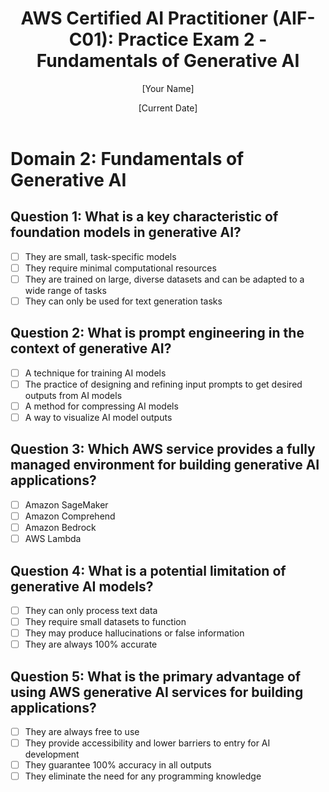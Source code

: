 #+TITLE: AWS Certified AI Practitioner (AIF-C01): Practice Exam 2 - Fundamentals of Generative AI
#+AUTHOR: [Your Name]
#+DATE: [Current Date]

* Domain 2: Fundamentals of Generative AI

** Question 1: What is a key characteristic of foundation models in generative AI?
   :PROPERTIES:
   :ANSWER: They are trained on large, diverse datasets and can be adapted to a wide range of tasks
   :EXPLANATION: Foundation models are large AI models trained on vast amounts of unlabeled data. They can be adapted to a wide range of downstream tasks through fine-tuning or prompt engineering, making them versatile tools for various AI applications.
   :END:
   - [ ] They are small, task-specific models
   - [ ] They require minimal computational resources
   - [ ] They are trained on large, diverse datasets and can be adapted to a wide range of tasks
   - [ ] They can only be used for text generation tasks

** Question 2: What is prompt engineering in the context of generative AI?
   :PROPERTIES:
   :ANSWER: The practice of designing and refining input prompts to get desired outputs from AI models
   :EXPLANATION: Prompt engineering is the process of crafting and refining input prompts to elicit specific, desired responses from large language models or other AI systems. It's a crucial skill in effectively using and interacting with generative AI models.
   :END:
   - [ ] A technique for training AI models
   - [ ] The practice of designing and refining input prompts to get desired outputs from AI models
   - [ ] A method for compressing AI models
   - [ ] A way to visualize AI model outputs

** Question 3: Which AWS service provides a fully managed environment for building generative AI applications?
   :PROPERTIES:
   :ANSWER: Amazon Bedrock
   :EXPLANATION: Amazon Bedrock is a fully managed service that provides access to foundation models from leading AI companies through a single API. It offers tools and capabilities to build, scale, and deploy generative AI applications securely.
   :END:
   - [ ] Amazon SageMaker
   - [ ] Amazon Comprehend
   - [ ] Amazon Bedrock
   - [ ] AWS Lambda

** Question 4: What is a potential limitation of generative AI models?
   :PROPERTIES:
   :ANSWER: They may produce hallucinations or false information
   :EXPLANATION: Generative AI models, especially large language models, can sometimes produce "hallucinations" - plausible-sounding but factually incorrect or nonsensical information. This is a known limitation that users and developers need to be aware of when working with these models.
   :END:
   - [ ] They can only process text data
   - [ ] They require small datasets to function
   - [ ] They may produce hallucinations or false information
   - [ ] They are always 100% accurate

** Question 5: What is the primary advantage of using AWS generative AI services for building applications?
   :PROPERTIES:
   :ANSWER: They provide accessibility and lower barriers to entry for AI development
   :EXPLANATION: AWS generative AI services, like Amazon Bedrock, provide accessibility and lower barriers to entry for AI development. They offer pre-trained models and managed infrastructure, allowing developers to build AI applications without the need for extensive ML expertise or large computational resources.
   :END:
   - [ ] They are always free to use
   - [ ] They provide accessibility and lower barriers to entry for AI development
   - [ ] They guarantee 100% accuracy in all outputs
   - [ ] They eliminate the need for any programming knowledge
